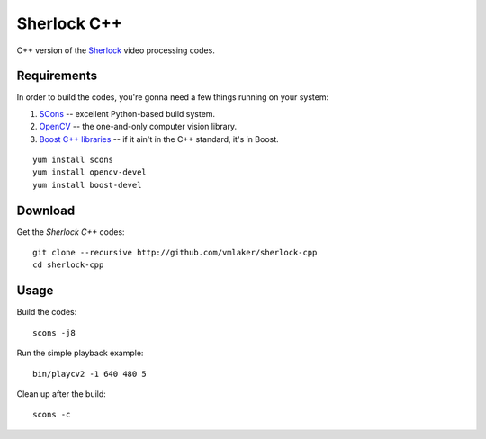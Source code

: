 Sherlock C++
============

C++ version of the 
`Sherlock <http://github.com/vmlaker/sherlock>`_
video processing codes.

Requirements
------------

In order to build the codes, you're gonna need
a few things running on your system:

1. `SCons <http://www.scons.org>`_ -- excellent Python-based build system.
2. `OpenCV <http://www.opencv.org>`_ -- the one-and-only computer vision library.
3. `Boost C++ libraries <http://www.boost.org>`_ -- if it ain't in the C++ standard, it's in Boost.

::
   
   yum install scons
   yum install opencv-devel
   yum install boost-devel

Download
--------

Get the *Sherlock C++* codes:
::

   git clone --recursive http://github.com/vmlaker/sherlock-cpp
   cd sherlock-cpp

Usage
-----

Build the codes:
::
   
   scons -j8

Run the simple playback example:
::

   bin/playcv2 -1 640 480 5

Clean up after the build:
::

   scons -c
